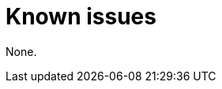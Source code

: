// Module included in the following assemblies:
//
// * observability/otel/otel-rn.adoc

:_mod-docs-content-type: REFERENCE
[id="known-issues_{context}"]
= Known issues

None.
